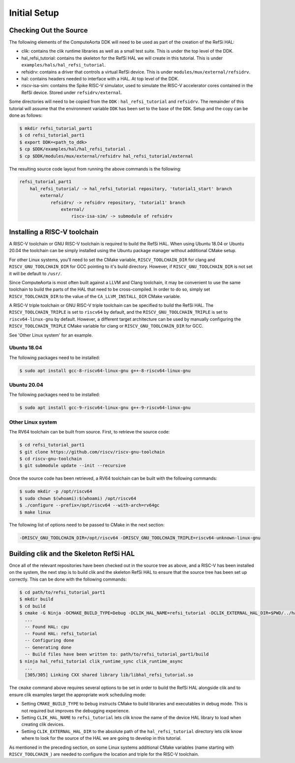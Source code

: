 Initial Setup
-------------

Checking Out the Source
^^^^^^^^^^^^^^^^^^^^^^^

The following elements of the ComputeAorta DDK will need to be used as part of
the creation of the RefSi HAL:
 
* clik: contains the clik runtime libraries as well as a small test suite. This
  is under the top level of the DDK.
* hal_refsi_tutorial: contains the skeleton for the RefSi HAL we will create in
  this tutorial. This is under ``examples/hals/hal_refsi_tutorial``.
* refsidrv: contains a driver that controls a virtual RefSi device. This is under
  ``modules/mux/external/refsidrv``.
* hal: contains headers needed to interface with a HAL. At top level of the DDK.
* riscv-isa-sim: contains the Spike RISC-V simulator, used to simulate the
  RISC-V accelerator cores contained in the RefSi device. Stored under
  ``refsidrv/external``.

Some directories will need to be copied from the ``DDK`` : ``hal_refsi_tutorial``
and ``refsidrv``. The remainder of this tutorial will assume that the environment
variable ``DDK`` has been set to the base of the ``DDK``. Setup and the copy can be
done as follows:

.. code:: console

    $ mkdir refsi_tutorial_part1
    $ cd refsi_tutorial_part1
    $ export DDK=<path_to_ddk>
    $ cp $DDK/examples/hal/hal_refsi_tutorial .
    $ cp $DDK/modules/mux/external/refsidrv hal_refsi_tutorial/external

The resulting source code layout from running the above commands is the following:

.. code::

    refsi_tutorial_part1
        hal_refsi_tutorial/ -> hal_refsi_tutorial repository, 'tutorial1_start' branch
            external/
                refsidrv/ -> refsidrv repository, 'tutorial1' branch
                    external/
                        riscv-isa-sim/ -> submodule of refsidrv

Installing a RISC-V toolchain
^^^^^^^^^^^^^^^^^^^^^^^^^^^^^

A RISC-V toolchain or GNU RISC-V toolchain is required to build the RefSi HAL.
When using Ubuntu 18.04 or Ubuntu 20.04 the toolchain can be simply installed
using the Ubuntu package manager without additional CMake setup.

For other Linux systems, you'll need to set the CMake variable,
``RISCV_TOOLCHAIN_DIR`` for clang and ``RISCV_GNU_TOOLCHAIN_DIR`` for GCC
pointing to it's build directory. However, if ``RISCV_GNU_TOOLCHAIN_DIR`` is not
set it will be default to ``/usr/``.

Since ComputeAorta is most often built against a LLVM and Clang toolchain, it
may be convenient to use the same toolchain to build the parts of the HAL that
need to be cross-compiled. In order to do so, simply set ``RISCV_TOOLCHAIN_DIR``
to the value of the ``CA_LLVM_INSTALL_DIR`` CMake variable.

A RISC-V triple toolchain or GNU RISC-V triple toolchain can be specified to
build the RefSi HAL. The ``RISCV_TOOLCHAIN_TRIPLE`` is set to ``riscv64`` by
default, and the ``RISCV_GNU_TOOLCHAIN_TRIPLE`` is set to ``riscv64-linux-gnu``
by default. However, a different target architecture can be used by manually
configuring the ``RISCV_TOOLCHAIN_TRIPLE`` CMake variable for clang or
``RISCV_GNU_TOOLCHAIN_DIR`` for GCC.

See 'Other Linux system' for an example.

Ubuntu 18.04
~~~~~~~~~~~~

The following packages need to be installed:

.. code:: console

    $ sudo apt install gcc-8-riscv64-linux-gnu g++-8-riscv64-linux-gnu

Ubuntu 20.04
~~~~~~~~~~~~

The following packages need to be installed:

.. code:: console

    $ sudo apt install gcc-9-riscv64-linux-gnu g++-9-riscv64-linux-gnu

Other Linux system
~~~~~~~~~~~~~~~~~~

The RV64 toolchain can be built from source. First, to retrieve the source code:

.. code:: console

    $ cd refsi_tutorial_part1
    $ git clone https://github.com/riscv/riscv-gnu-toolchain
    $ cd riscv-gnu-toolchain
    $ git submodule update --init --recursive

Once the source code has been retrieved, a RV64 toolchain can be built with the
following commands:

.. code:: console

    $ sudo mkdir -p /opt/riscv64
    $ sudo chown $(whoami):$(whoami) /opt/riscv64
    $ ./configure --prefix=/opt/riscv64 --with-arch=rv64gc
    $ make linux

The following list of options need to be passed to CMake in the next section:

.. code::

    -DRISCV_GNU_TOOLCHAIN_DIR=/opt/riscv64 -DRISCV_GNU_TOOLCHAIN_TRIPLE=riscv64-unknown-linux-gnu


Building clik and the Skeleton RefSi HAL
^^^^^^^^^^^^^^^^^^^^^^^^^^^^^^^^^^^^^^^^

Once all of the relevant repositories have been checked out in the source tree
as above, and a RISC-V has been installed on the system, the next step is to
build clik and the skeleton RefSi HAL to ensure that the source tree has been
set up correctly. This can be done with the following commands:

.. code:: console

    $ cd path/to/refsi_tutorial_part1
    $ mkdir build
    $ cd build
    $ cmake -G Ninja -DCMAKE_BUILD_TYPE=Debug -DCLIK_HAL_NAME=refsi_tutorial -DCLIK_EXTERNAL_HAL_DIR=$PWD/../hal_refsi_tutorial $DDK/clik
      ...
      -- Found HAL: cpu
      -- Found HAL: refsi_tutorial
      -- Configuring done
      -- Generating done
      -- Build files have been written to: path/to/refsi_tutorial_part1/build
    $ ninja hal_refsi_tutorial clik_runtime_sync clik_runtime_async
      ...
      [305/305] Linking CXX shared library lib/libhal_refsi_tutorial.so

The ``cmake`` command above requires several options to be set in order to build the RefSi HAL alongside clik and to ensure clik examples target the appropriate work scheduling mode:

* Setting ``CMAKE_BUILD_TYPE`` to ``Debug`` instructs CMake to build libraries and
  executables in debug mode. This is not required but improves the debugging
  experience.
* Setting ``CLIK_HAL_NAME`` to ``refsi_tutorial`` lets clik know the name of the
  device HAL library to load when creating clik devices.
* Setting ``CLIK_EXTERNAL_HAL_DIR`` to the absolute path of the ``hal_refsi_tutorial``
  directory lets clik know where to look for the source of the HAL we are going
  to develop in this tutorial.

As mentioned in the preceding section, on some Linux systems additional CMake
variables (name starting with ``RISCV_TOOLCHAIN_``) are needed to configure the
location and triple for the RISC-V toolchain.
